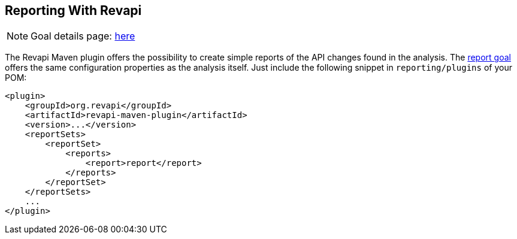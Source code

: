 == Reporting With Revapi

NOTE: Goal details page: link:../report-mojo.html[here]

The Revapi Maven plugin offers the possibility to create simple reports of the API changes found in the analysis. The
link:../report-mojo.html[report goal] offers the same configuration properties as the analysis itself. Just include
the following snippet in `reporting/plugins` of your POM:

```xml
<plugin>
    <groupId>org.revapi</groupId>
    <artifactId>revapi-maven-plugin</artifactId>
    <version>...</version>
    <reportSets>
        <reportSet>
            <reports>
                <report>report</report>
            </reports>
        </reportSet>
    </reportSets>
    ...
</plugin>

```
